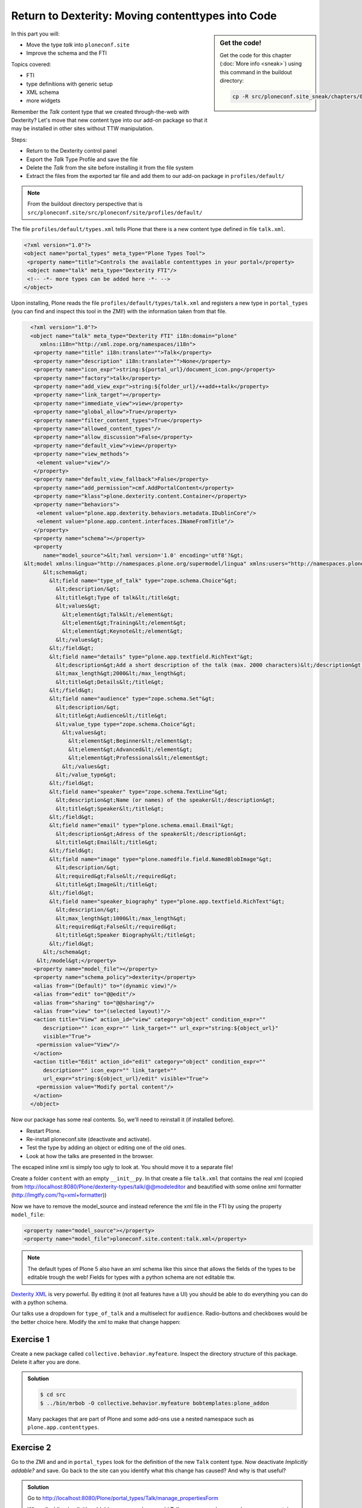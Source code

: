 .. _export_code-label:

Return to Dexterity: Moving contenttypes into Code
===================================================


.. sidebar:: Get the code!

    Get the code for this chapter (:doc:`More info <sneak>`) using this command in the buildout directory:

    .. code-block:: bash

        cp -R src/ploneconf.site_sneak/chapters/02_export_code_p5/ src/ploneconf.site


In this part you will:

* Move the type *talk* into ``ploneconf.site``
* Improve the schema and the FTI


Topics covered:

* FTI
* type definitions with generic setup
* XML schema
* more widgets

Remember the *Talk* content type that we created through-the-web with Dexterity? Let's move that new content type into our add-on package so that it may be installed in other sites without TTW manipulation.

Steps:

* Return to the Dexterity control panel
* Export the *Talk* Type Profile and save the file
* Delete the *Talk* from the site before installing it from the file system
* Extract the files from the exported tar file and add them to our add-on package in ``profiles/default/``

.. note::

    From the buildout directory perspective that is ``src/ploneconf.site/src/ploneconf/site/profiles/default/``

The file ``profiles/default/types.xml`` tells Plone that there is a new content type defined in file ``talk.xml``.

.. code-block:: xml

    <?xml version="1.0"?>
    <object name="portal_types" meta_type="Plone Types Tool">
     <property name="title">Controls the available contenttypes in your portal</property>
     <object name="talk" meta_type="Dexterity FTI"/>
     <!-- -*- more types can be added here -*- -->
    </object>

Upon installing, Plone reads the file ``profiles/default/types/talk.xml`` and registers a new type in ``portal_types`` (you can find and inspect this tool in the ZMI!) with the information taken from that file.

..  code-block:: xml

    <?xml version="1.0"?>
    <object name="talk" meta_type="Dexterity FTI" i18n:domain="plone"
       xmlns:i18n="http://xml.zope.org/namespaces/i18n">
     <property name="title" i18n:translate="">Talk</property>
     <property name="description" i18n:translate="">None</property>
     <property name="icon_expr">string:${portal_url}/document_icon.png</property>
     <property name="factory">talk</property>
     <property name="add_view_expr">string:${folder_url}/++add++talk</property>
     <property name="link_target"></property>
     <property name="immediate_view">view</property>
     <property name="global_allow">True</property>
     <property name="filter_content_types">True</property>
     <property name="allowed_content_types"/>
     <property name="allow_discussion">False</property>
     <property name="default_view">view</property>
     <property name="view_methods">
      <element value="view"/>
     </property>
     <property name="default_view_fallback">False</property>
     <property name="add_permission">cmf.AddPortalContent</property>
     <property name="klass">plone.dexterity.content.Container</property>
     <property name="behaviors">
      <element value="plone.app.dexterity.behaviors.metadata.IDublinCore"/>
      <element value="plone.app.content.interfaces.INameFromTitle"/>
     </property>
     <property name="schema"></property>
     <property
        name="model_source">&lt;?xml version='1.0' encoding='utf8'?&gt;
  &lt;model xmlns:lingua="http://namespaces.plone.org/supermodel/lingua" xmlns:users="http://namespaces.plone.org/supermodel/users" xmlns:form="http://namespaces.plone.org/supermodel/form" xmlns:i18n="http://xml.zope.org/namespaces/i18n" xmlns:security="http://namespaces.plone.org/supermodel/security" xmlns:marshal="http://namespaces.plone.org/supermodel/marshal" xmlns="http://namespaces.plone.org/supermodel/schema"&gt;
        &lt;schema&gt;
          &lt;field name="type_of_talk" type="zope.schema.Choice"&gt;
            &lt;description/&gt;
            &lt;title&gt;Type of talk&lt;/title&gt;
            &lt;values&gt;
              &lt;element&gt;Talk&lt;/element&gt;
              &lt;element&gt;Training&lt;/element&gt;
              &lt;element&gt;Keynote&lt;/element&gt;
            &lt;/values&gt;
          &lt;/field&gt;
          &lt;field name="details" type="plone.app.textfield.RichText"&gt;
            &lt;description&gt;Add a short description of the talk (max. 2000 characters)&lt;/description&gt;
            &lt;max_length&gt;2000&lt;/max_length&gt;
            &lt;title&gt;Details&lt;/title&gt;
          &lt;/field&gt;
          &lt;field name="audience" type="zope.schema.Set"&gt;
            &lt;description/&gt;
            &lt;title&gt;Audience&lt;/title&gt;
            &lt;value_type type="zope.schema.Choice"&gt;
              &lt;values&gt;
                &lt;element&gt;Beginner&lt;/element&gt;
                &lt;element&gt;Advanced&lt;/element&gt;
                &lt;element&gt;Professionals&lt;/element&gt;
              &lt;/values&gt;
            &lt;/value_type&gt;
          &lt;/field&gt;
          &lt;field name="speaker" type="zope.schema.TextLine"&gt;
            &lt;description&gt;Name (or names) of the speaker&lt;/description&gt;
            &lt;title&gt;Speaker&lt;/title&gt;
          &lt;/field&gt;
          &lt;field name="email" type="plone.schema.email.Email"&gt;
            &lt;description&gt;Adress of the speaker&lt;/description&gt;
            &lt;title&gt;Email&lt;/title&gt;
          &lt;/field&gt;
          &lt;field name="image" type="plone.namedfile.field.NamedBlobImage"&gt;
            &lt;description/&gt;
            &lt;required&gt;False&lt;/required&gt;
            &lt;title&gt;Image&lt;/title&gt;
          &lt;/field&gt;
          &lt;field name="speaker_biography" type="plone.app.textfield.RichText"&gt;
            &lt;description/&gt;
            &lt;max_length&gt;1000&lt;/max_length&gt;
            &lt;required&gt;False&lt;/required&gt;
            &lt;title&gt;Speaker Biography&lt;/title&gt;
          &lt;/field&gt;
        &lt;/schema&gt;
      &lt;/model&gt;</property>
     <property name="model_file"></property>
     <property name="schema_policy">dexterity</property>
     <alias from="(Default)" to="(dynamic view)"/>
     <alias from="edit" to="@@edit"/>
     <alias from="sharing" to="@@sharing"/>
     <alias from="view" to="(selected layout)"/>
     <action title="View" action_id="view" category="object" condition_expr=""
        description="" icon_expr="" link_target="" url_expr="string:${object_url}"
        visible="True">
      <permission value="View"/>
     </action>
     <action title="Edit" action_id="edit" category="object" condition_expr=""
        description="" icon_expr="" link_target=""
        url_expr="string:${object_url}/edit" visible="True">
      <permission value="Modify portal content"/>
     </action>
    </object>

Now our package has some real contents. So, we'll need to reinstall it (if installed before).

* Restart Plone.
* Re-install ploneconf.site (deactivate and activate).
* Test the type by adding an object or editing one of the old ones.
* Look at how the talks are presented in the browser.

The escaped inline xml is simply too ugly to look at. You should move it to a separate file!

Create a folder ``content`` with an empty ``__init__py``. In that create a file ``talk.xml`` that contains the real xml (copied from http://localhost:8080/Plone/dexterity-types/talk/@@modeleditor and beautified with some online xml formatter (http://lmgtfy.com/?q=xml+formatter))

..  code-block:: xml
    :linenos:

    <?xml version='1.0' encoding='utf8'?>
      <model xmlns:lingua="http://namespaces.plone.org/supermodel/lingua" xmlns:users="http://namespaces.plone.org/supermodel/users" xmlns:form="http://namespaces.plone.org/supermodel/form" xmlns:i18n="http://xml.zope.org/namespaces/i18n" xmlns:security="http://namespaces.plone.org/supermodel/security" xmlns:marshal="http://namespaces.plone.org/supermodel/marshal" xmlns="http://namespaces.plone.org/supermodel/schema">
        <schema>
          <field name="type_of_talk" type="zope.schema.Choice">
            <description/>
            <title>Type of Talk</title>
            <values>
              <element>Talk</element>
              <element>Training</element>
              <element>Keynote</element>
            </values>
          </field>
          <field name="details" type="plone.app.textfield.RichText">
            <description>Add a short description of the talk (max. 2000 characters)</description>/&gt;
            <max_length>2000</max_length>
            <title>Details</title>
          </field>
          <field name="audience" type="zope.schema.Set">
            <description/>
            <title>Audience</title>
            <value_type type="zope.schema.Choice">
              <values>
                <element>Beginner</element>
                <element>Advanced</element>
                <element>Professional</element>
              </values>
            </value_type>
          </field>
          <field name="speaker" type="zope.schema.TextLine">
            <description>Name (or names) of the speaker</description>/&gt;
            <title>Speaker</title>
          </field>
          <field name="email" type="plone.schema.email.Email">
            <description>Adress of the speaker</description>/&gt;
            <title>Email</title>
          </field>
          <field name="image" type="plone.namedfile.field.NamedBlobImage">
            <description/>
            <required>False</required>
            <title>Image</title>
          </field>
          <field name="speaker_biography" type="plone.app.textfield.RichText">
            <description/>
            <max_length>1000</max_length>
            <required>False</required>
            <title>Speaker Biography</title>
          </field>
        </schema>
      </model>

Now we have to remove the model_source and instead reference the xml file in the FTI by using the property ``model_file``:

..  code-block:: xml

    <property name="model_source"></property>
    <property name="model_file">ploneconf.site.content:talk.xml</property>

..  note::

    The default types of Plone 5 also have an xml schema like this since that allows the fields of the types to be editable trough the web! Fields for types with a python schema are not editable ttw.

`Dexterity XML <http://docs.plone.org/external/plone.app.dexterity/docs/reference/dexterity-xml.html>`_ is very powerful. By editing it (not all features have a UI) you should be able to do everything you can do with a python schema.

Our talks use a dropdown for ``type_of_talk`` and a multiselect for ``audience``. Radio-buttons and checkboxes would be the better choice here. Modify the xml to make that change happen:

..  code-block:: xml
    :linenos:
    :emphasize-lines: 5, 20

    <?xml version="1.0" encoding="UTF-8"?>
    <model xmlns="http://namespaces.plone.org/supermodel/schema" xmlns:form="http://namespaces.plone.org/supermodel/form" xmlns:marshal="http://namespaces.plone.org/supermodel/marshal" xmlns:security="http://namespaces.plone.org/supermodel/security">
      <schema>
        <field name="type_of_talk" type="zope.schema.Choice"
          form:widget="z3c.form.browser.radio.RadioFieldWidget">
          <description />
          <title>Type of talk</title>
          <values>
            <element>Talk</element>
            <element>Training</element>
            <element>Keynote</element>
          </values>
        </field>
        <field name="details" type="plone.app.textfield.RichText">
          <description>Add a short description of the talk (max. 2000 characters)</description>
          <max_length>2000</max_length>
          <title>Details</title>
        </field>
        <field name="audience" type="zope.schema.Set"
          form:widget="z3c.form.browser.checkbox.CheckBoxFieldWidget">
          <description />
          <title>Audience</title>
          <value_type type="zope.schema.Choice">
            <values>
              <element>Beginner</element>
              <element>Advanced</element>
              <element>Professionals</element>
            </values>
          </value_type>
        </field>
        <field name="speaker" type="zope.schema.TextLine">
          <description>Name (or names) of the speaker</description>
          <title>Speaker</title>
        </field>
        <field name="email" type="plone.schema.email.Email">
          <description>Adress of the speaker</description>
          <title>Email</title>
        </field>
        <field name="image" type="plone.namedfile.field.NamedBlobImage">
          <description />
          <required>False</required>
          <title>Image</title>
        </field>
        <field name="speaker_biography" type="plone.app.textfield.RichText">
          <description />
          <max_length>1000</max_length>
          <required>False</required>
          <title>Speaker Biography</title>
        </field>
      </schema>
    </model>


Exercise 1
++++++++++

Create a new package called ``collective.behavior.myfeature``. Inspect the directory structure of this package. Delete it after you are done.

..  admonition:: Solution
    :class: toggle

    .. code-block:: bash

        $ cd src
        $ ../bin/mrbob -O collective.behavior.myfeature bobtemplates:plone_addon

    Many packages that are part of Plone and some add-ons use a nested namespace such as ``plone.app.contenttypes``.


Exercise 2
++++++++++

Go to the ZMI and and in ``portal_types`` look for the definition of the new ``Talk`` content type. Now deactivate *Implicitly addable?* and save. Go back to the site can you identify what this change has caused? And why is that useful?

..  admonition:: Solution
    :class: toggle

    Go to http://localhost:8080/Plone/portal_types/Talk/manage_propertiesForm

    When disabling *Implicitly addable* you can no longer add Talks any more unless you change some container like the type *Folder*: Enable *Filter contenttypes?* for it and add *Talk* to the items that are allowed.

    With this method you can prevent content that only makes sense inside some defined structure to show up in places where they do not belong.

    The equivalent setting for disabling *Implicitly addable* in ``Talk.xml`` is:

    .. code-block:: xml

        <property name="global_allow">False</property>
